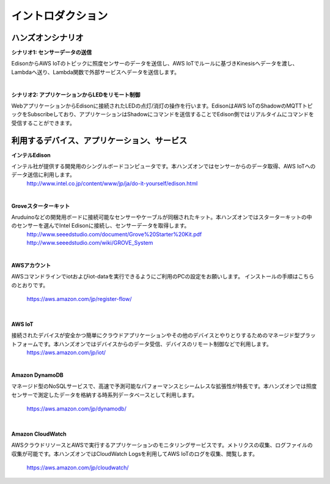 =======================
イントロダクション
=======================

ハンズオンシナリオ
==================

**シナリオ1: センサーデータの送信**

EdisonからAWS IoTのトピックに照度センサーのデータを送信し、AWS IoTでルールに基づきKinesisへデータを渡し、Lambdaへ送り、Lambda関数で外部サービスへデータを送信します。

.. image:: images/senario1.png

|

**シナリオ2: アプリケーションからLEDをリモート制御**

WebアプリケーションからEdisonに接続されたLEDの点灯/消灯の操作を行います。EdisonはAWS IoTのShadowのMQTTトピックをSubscribeしており、アプリケーションはShadowにコマンドを送信することでEdison側ではリアルタイムにコマンドを受信することができます。

.. image:: images/senario2.png



利用するデバイス、アプリケーション、サービス
============================================

**インテルEdison**

インテル社が提供する開発用のシングルボードコンピュータです。本ハンズオンではセンサーからのデータ取得、AWS IoTへのデータ送信に利用します。
    http://www.intel.co.jp/content/www/jp/ja/do-it-yourself/edison.html

|

**Groveスターターキット**

Aruduinoなどの開発用ボードに接続可能なセンサーやケーブルが同梱されたキット。本ハンズオンではスターターキットの中のセンサーを選んでIntel Edisonに接続し、センサーデータを取得します。
    http://www.seeedstudio.com/document/Grove%20Starter%20Kit.pdf
    http://www.seeedstudio.com/wiki/GROVE_System

|

**AWSアカウント**

AWSコマンドラインでiotおよびiot-dataを実行できるようにご利用のPCの設定をお願いします。
インストールの手順はこちらのとおりです。
    https://aws.amazon.com/jp/register-flow/

|

**AWS IoT**

接続されたデバイスが安全かつ簡単にクラウドアプリケーションやその他のデバイスとやりとりするためのマネージド型プラットフォームです。本ハンズオンではデバイスからのデータ受信、デバイスのリモート制御などで利用します。
    https://aws.amazon.com/jp/iot/

|

**Amazon DynamoDB**

マネージド型のNoSQLサービスで、高速で予測可能なパフォーマンスとシームレスな拡張性が特長です。本ハンズオンでは照度センサーで測定したデータを格納する時系列データベースとして利用します。

    https://aws.amazon.com/jp/dynamodb/

|

**Amazon CloudWatch**

AWSクラウドリソースとAWSで実行するアプリケーションのモニタリングサービスです。メトリクスの収集、ログファイルの収集が可能です。本ハンズオンではCloudWatch Logsを利用してAWS IoTのログを収集、閲覧します。

    https://aws.amazon.com/jp/cloudwatch/
